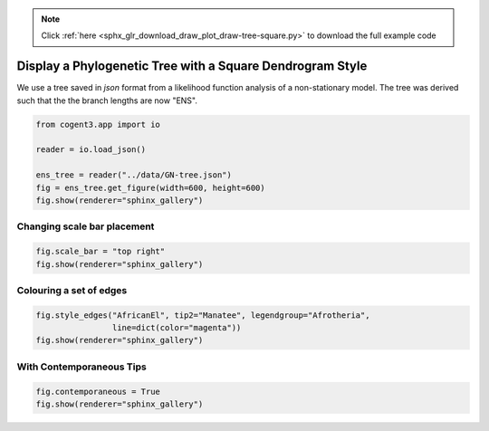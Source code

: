 .. note::
    :class: sphx-glr-download-link-note

    Click :ref:`here <sphx_glr_download_draw_plot_draw-tree-square.py>` to download the full example code
.. rst-class:: sphx-glr-example-title

.. _sphx_glr_draw_plot_draw-tree-square.py:


Display a Phylogenetic Tree with a Square Dendrogram Style
==========================================================

We use a tree saved in `json` format from a likelihood function analysis of a non-stationary model. The tree was derived such that the the branch lengths are now "ENS".


.. code-block:: default

    from cogent3.app import io

    reader = io.load_json()

    ens_tree = reader("../data/GN-tree.json")
    fig = ens_tree.get_figure(width=600, height=600)
    fig.show(renderer="sphinx_gallery")




.. raw:: html
    :file: images/sphx_glr_plot_draw-tree-square_001.html





Changing scale bar placement
############################


.. code-block:: default


    fig.scale_bar = "top right"
    fig.show(renderer="sphinx_gallery")




.. raw:: html
    :file: images/sphx_glr_plot_draw-tree-square_002.html





Colouring a set of edges
########################


.. code-block:: default


    fig.style_edges("AfricanEl", tip2="Manatee", legendgroup="Afrotheria", 
                    line=dict(color="magenta"))
    fig.show(renderer="sphinx_gallery")




.. raw:: html
    :file: images/sphx_glr_plot_draw-tree-square_003.html





With Contemporaneous Tips
#########################


.. code-block:: default


    fig.contemporaneous = True
    fig.show(renderer="sphinx_gallery")




.. raw:: html
    :file: images/sphx_glr_plot_draw-tree-square_004.html






.. rst-class:: sphx-glr-timing

   **Total running time of the script:** ( 0 minutes  6.933 seconds)


.. _sphx_glr_download_draw_plot_draw-tree-square.py:


.. only :: html

 .. container:: sphx-glr-footer
    :class: sphx-glr-footer-example



  .. container:: sphx-glr-download

     :download:`Download Python source code: plot_draw-tree-square.py <plot_draw-tree-square.py>`



  .. container:: sphx-glr-download

     :download:`Download Jupyter notebook: plot_draw-tree-square.ipynb <plot_draw-tree-square.ipynb>`


.. only:: html

 .. rst-class:: sphx-glr-signature

    `Gallery generated by Sphinx-Gallery <https://sphinx-gallery.github.io>`_
